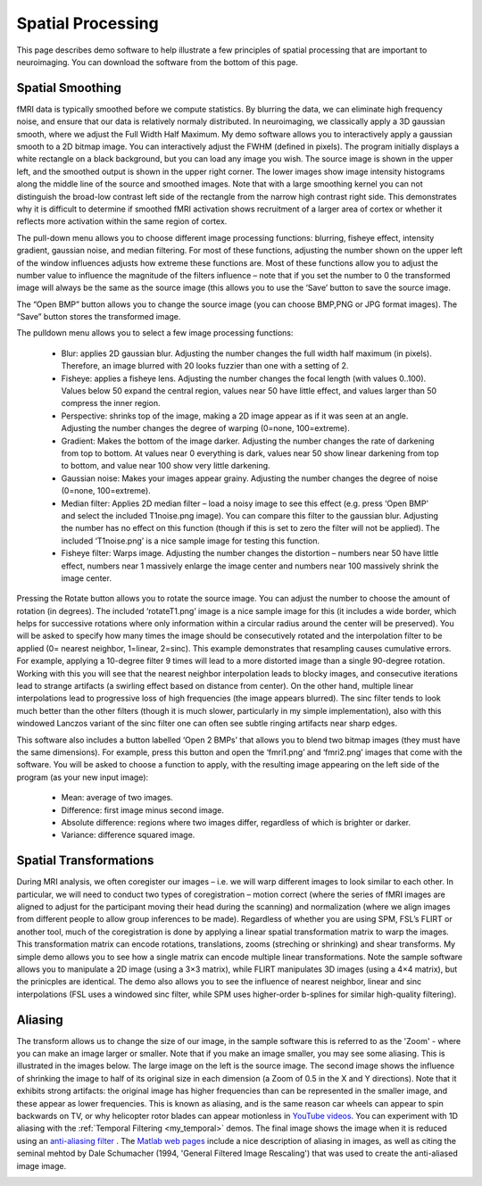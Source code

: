 Spatial Processing
=======================================

.. _my_spatial:

This page describes demo software to help illustrate a few principles of spatial processing that are important to neuroimaging. You can download the software from the bottom of this page.

Spatial Smoothing
-------------------------------------------

.. image:: spatial.jpg
   :width: 30%
   :align: center
   
fMRI data is typically smoothed before we compute statistics. By blurring the data, we can eliminate high frequency noise, and ensure that our data is relatively normaly distributed. In neuroimaging, we classically apply a 3D gaussian smooth, where we adjust the Full Width Half Maximum. My demo software allows you to interactively apply a gaussian smooth to a 2D bitmap image. You can interactively adjust the FWHM (defined in pixels). The program initially displays a white rectangle on a black background, but you can load any image you wish. The source image is shown in the upper left, and the smoothed output is shown in the upper right corner. The lower images show image intensity histograms along the middle line of the source and smoothed images. Note that with a large smoothing kernel you can not distinguish the broad-low contrast left side of the rectangle from the narrow high contrast right side. This demonstrates why it is difficult to determine if smoothed fMRI activation shows recruitment of a larger area of cortex or whether it reflects more activation within the same region of cortex.

The pull-down menu allows you to choose different image processing functions: blurring, fisheye effect, intensity gradient, gaussian noise, and median filtering. For most of these functions, adjusting the number shown on the upper left of the window influences adjusts how extreme these functions are. Most of these functions allow you to adjust the number value to influence the magnitude of the filters influence – note that if you set the number to 0 the transformed image will always be the same as the source image (this allows you to use the ‘Save’ button to save the source image.

The “Open BMP” button allows you to change the source image (you can choose BMP,PNG or JPG format images). The “Save” button stores the transformed image.

The pulldown menu allows you to select a few image processing functions:

 - Blur: applies 2D gaussian blur. Adjusting the number changes the full width half maximum (in pixels). Therefore, an image blurred with 20 looks fuzzier than one with a setting of 2.
 - Fisheye: applies a fisheye lens. Adjusting the number changes the focal length (with values 0..100). Values below 50 expand the central region, values near 50 have little effect, and values larger than 50 compress the inner region.
 - Perspective: shrinks top of the image, making a 2D image appear as if it was seen at an angle. Adjusting the number changes the degree of warping (0=none, 100=extreme).
 - Gradient: Makes the bottom of the image darker. Adjusting the number changes the rate of darkening from top to bottom. At values near 0 everything is dark, values near 50 show linear darkening from top to bottom, and value near 100 show very little darkening.
 - Gaussian noise: Makes your images appear grainy. Adjusting the number changes the degree of noise (0=none, 100=extreme).
 - Median filter: Applies 2D median filter – load a noisy image to see this effect (e.g. press ‘Open BMP’ and select the included T1noise.png image). You can compare this filter to the gaussian blur. Adjusting the number has no effect on this function (though if this is set to zero the filter will not be applied). The included ‘T1noise.png’ is a nice sample image for testing this function.
 - Fisheye filter: Warps image. Adjusting the number changes the distortion – numbers near 50 have little effect, numbers near 1 massively enlarge the image center and numbers near 100 massively shrink the image center.

Pressing the Rotate button allows you to rotate the source image. You can adjust the number to choose the amount of rotation (in degrees). The included ‘rotateT1.png’ image is a nice sample image for this (it includes a wide border, which helps for successive rotations where only information within a circular radius around the center will be preserved). You will be asked to specify how many times the image should be consecutively rotated and the interpolation filter to be applied (0= nearest neighbor, 1=linear, 2=sinc). This example demonstrates that resampling causes cumulative errors. For example, applying a 10-degree filter 9 times will lead to a more distorted image than a single 90-degree rotation. Working with this you will see that the nearest neighbor interpolation leads to blocky images, and consecutive iterations lead to strange artifacts (a swirling effect based on distance from center). On the other hand, multiple linear interpolations lead to progressive loss of high frequencies (the image appears blurred). The sinc filter tends to look much better than the other filters (though it is much slower, particularly in my simple implementation), also with this windowed Lanczos variant of the sinc filter one can often see subtle ringing artifacts near sharp edges.

This software also includes a button labelled ‘Open 2 BMPs’ that allows you to blend two bitmap images (they must have the same dimensions). For example, press this button and open the ‘fmri1.png’ and ‘fmri2.png’ images that come with the software. You will be asked to choose a function to apply, with the resulting image appearing on the left side of the program (as your new input image):

 - Mean: average of two images.
 - Difference: first image minus second image.
 - Absolute difference: regions where two images differ, regardless of which is brighter or darker.
 - Variance: difference squared image.

.. image:: spatial.png
   :width: 30%
   :align: center

Spatial Transformations
-------------------------------------------

During MRI analysis, we often coregister our images – i.e. we will warp different images to look similar to each other. In particular, we will need to conduct two types of coregistration – motion correct (where the series of fMRI images are aligned to adjust for the participant moving their head during the scanning) and normalization (where we align images from different people to allow group inferences to be made). Regardless of whether you are using SPM, FSL’s FLIRT or another tool, much of the coregistration is done by applying a linear spatial transformation matrix to warp the images. This transformation matrix can encode rotations, translations, zooms (streching or shrinking) and shear transforms. My simple demo allows you to see how a single matrix can encode multiple linear transformations. Note the sample software allows you to manipulate a 2D image (using a 3×3 matrix), while FLIRT manipulates 3D images (using a 4×4 matrix), but the prinicples are identical. The demo also allows you to see the influence of nearest neighbor, linear and sinc interpolations (FSL uses a windowed sinc filter, while SPM uses higher-order b-splines for similar high-quality filtering).

.. image:: rotate.png
   :width: 30%
   :align: center

Aliasing
-------------------------------------------

The transform allows us to change the size of our image, in the sample software this is referred to as the 'Zoom' - where you can make an image larger or smaller. Note that if you make an image smaller, you may see some aliasing. This is illustrated in the images below. The large image on the left is the source image. The second image shows the influence of shrinking the image to half of its original size in each dimension (a Zoom of 0.5 in the X and Y directions). Note that it exhibits strong artifacts: the original image has higher frequencies than can be represented in the smaller image, and these appear as lower frequencies. This is known as aliasing, and is the same reason car wheels can appear to spin backwards on TV, or why helicopter rotor blades can appear motionless in `YouTube videos <https://www.youtube.com/watch?v=R-IVw8OKjvQ>`_. You can experiment with 1D aliasing with the :ref:`Temporal Filtering <my_temporal>` demos. The final image shows the image when it is reduced using an  `anti-aliasing filter <https://nbviewer.jupyter.org/urls/dl.dropbox.com/s/s0nw827nc4kcnaa/Aliasing.ipynb>`_ . The  `Matlab web pages <https://blogs.mathworks.com/steve/2017/01/16/aliasing-and-image-resizing-part-3/>`_  include a nice description of aliasing in images, as well as citing the seminal mehtod by Dale Schumacher (1994, 'General Filtered Image Rescaling') that was used to create the anti-aliased image image.

.. image:: Alias256.png
   :width: 256
   :align: center


.. image:: Alias128.png
   :width: 128
   :align: center

.. image:: Alias128aa.png
    :width: 128
    :align: center

